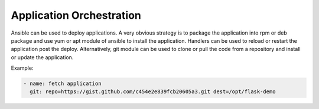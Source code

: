 Application Orchestration
=========================

Ansible can be used to deploy applications. A very obvious strategy is to package the application into rpm or deb package and use yum or apt module of ansible to install the application. Handlers can be used to reload or restart the application post the deploy. Alternatively, git module can be used to clone or pull the code from a repository and install or update the application.

Example:

.. code-block:: none

  - name: fetch application
    git: repo=https://gist.github.com/c454e2e839fcb20605a3.git dest=/opt/flask-demo
